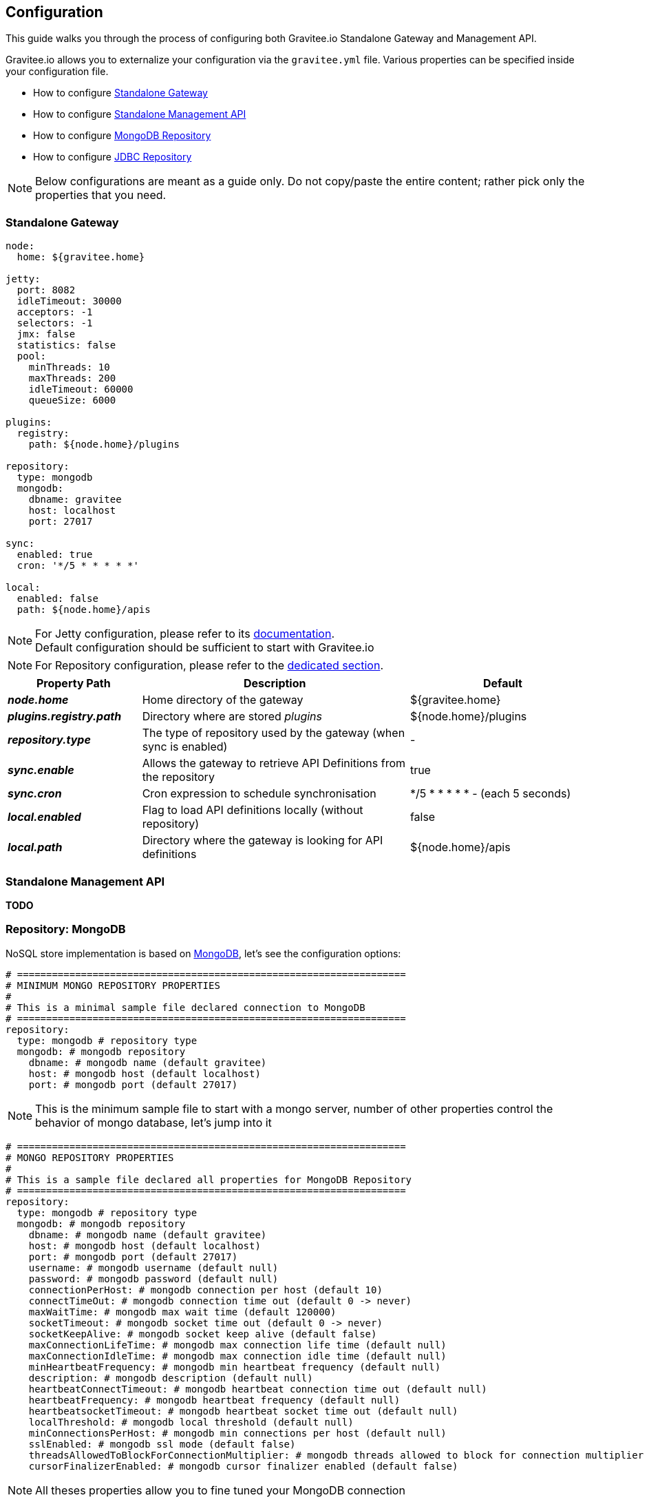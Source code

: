 [[gravitee-standalone-configuration]]
== Configuration

This guide walks you through the process of configuring both Gravitee.io Standalone Gateway and Management API.

Gravitee.io allows you to externalize your configuration via the `gravitee.yml` file. Various properties can be specified
inside your configuration file.

* How to configure <<gravitee-standalone-gateway-configuration, Standalone Gateway>>
* How to configure <<gravitee-standalone-management-configuration, Standalone Management API>>
* How to configure <<gravitee-repository-mongodb-configuration, MongoDB Repository>>
* How to configure <<gravitee-repository-jdbc-configuration, JDBC Repository>>

NOTE: Below configurations are meant as a guide only. Do not copy/paste the entire content; rather pick only the
properties that you need.

[[gravitee-standalone-gateway-configuration]]
=== Standalone Gateway

[source,yaml]
----
node:
  home: ${gravitee.home}

jetty:
  port: 8082
  idleTimeout: 30000
  acceptors: -1
  selectors: -1
  jmx: false
  statistics: false
  pool:
    minThreads: 10
    maxThreads: 200
    idleTimeout: 60000
    queueSize: 6000

plugins:
  registry:
    path: ${node.home}/plugins

repository:
  type: mongodb
  mongodb:
    dbname: gravitee
    host: localhost
    port: 27017

sync:
  enabled: true
  cron: '*/5 * * * * *'

local:
  enabled: false
  path: ${node.home}/apis
----

NOTE: For Jetty configuration, please refer to its http://www.eclipse.org/jetty/[documentation]. +
Default configuration should be sufficient to start with Gravitee.io

NOTE: For Repository configuration, please refer to the <<gravitee-repository-mongodb-configuration, dedicated section>>.

[grid="none", frame="topbot", cols="25,50,35,*<"]
|===
| Property Path | Description | Default

| *_node.home_* | Home directory of the gateway | ${gravitee.home}
| *_plugins.registry.path_* | Directory where are stored _plugins_ | ${node.home}/plugins
| *_repository.type_* | The type of repository used by the gateway (when sync is enabled) | -
| *_sync.enable_* | Allows the gateway to retrieve API Definitions from the repository | true
| *_sync.cron_* | Cron expression to schedule synchronisation | */5 * * * * * - (each 5 seconds)
| *_local.enabled_* | Flag to load API definitions locally (without repository) | false
| *_local.path_* | Directory where the gateway is looking for API definitions | ${node.home}/apis
|===

[[gravitee-standalone-management-configuration]]
=== Standalone Management API

*TODO*

[[gravitee-repository-mongodb-configuration]]
=== Repository: MongoDB

NoSQL store implementation is based on https://www.mongodb.org/[MongoDB], let's see the configuration options:

[source,yaml]
----
# ===================================================================
# MINIMUM MONGO REPOSITORY PROPERTIES
#
# This is a minimal sample file declared connection to MongoDB
# ===================================================================
repository:
  type: mongodb # repository type
  mongodb: # mongodb repository
    dbname: # mongodb name (default gravitee)
    host: # mongodb host (default localhost)
    port: # mongodb port (default 27017)
----

NOTE: This is the minimum sample file to start with a mongo server, number of other properties control the behavior of mongo database, let's jump into it

[source,yaml]
----
# ===================================================================
# MONGO REPOSITORY PROPERTIES
#
# This is a sample file declared all properties for MongoDB Repository
# ===================================================================
repository:
  type: mongodb # repository type
  mongodb: # mongodb repository
    dbname: # mongodb name (default gravitee)
    host: # mongodb host (default localhost)
    port: # mongodb port (default 27017)
    username: # mongodb username (default null)
    password: # mongodb password (default null)
    connectionPerHost: # mongodb connection per host (default 10)
    connectTimeOut: # mongodb connection time out (default 0 -> never)
    maxWaitTime: # mongodb max wait time (default 120000)
    socketTimeout: # mongodb socket time out (default 0 -> never)
    socketKeepAlive: # mongodb socket keep alive (default false)
    maxConnectionLifeTime: # mongodb max connection life time (default null)
    maxConnectionIdleTime: # mongodb max connection idle time (default null)
    minHeartbeatFrequency: # mongodb min heartbeat frequency (default null)
    description: # mongodb description (default null)
    heartbeatConnectTimeout: # mongodb heartbeat connection time out (default null)
    heartbeatFrequency: # mongodb heartbeat frequency (default null)
    heartbeatsocketTimeout: # mongodb heartbeat socket time out (default null)
    localThreshold: # mongodb local threshold (default null)
    minConnectionsPerHost: # mongodb min connections per host (default null)
    sslEnabled: # mongodb ssl mode (default false)
    threadsAllowedToBlockForConnectionMultiplier: # mongodb threads allowed to block for connection multiplier (default null)
    cursorFinalizerEnabled: # mongodb cursor finalizer enabled (default false)
----

NOTE: All theses properties allow you to fine tuned your MongoDB connection

[[gravitee-repository-jdbc-configuration]]
=== Repository: JDBC

SQL Store implementation based on Java Persistence API (JPA). SQL DataSource configuration is controlled by the following configuration properties.

[source,yaml]
----
# ===================================================================
# JPA REPOSITORY PROPERTIES
# ===================================================================
repository:
  type: jpa # repository type
  jpa: # jpa repository
    hibernateDialect: org.hibernate.dialect.PostgreSQL9Dialect # hibernate dialect
    driverClassName: org.postgresql.Driver # database driver
    url: jdbc:postgresql://localhost/gravitee # database url
    username: user # database username
    password: password # database password
    showSql: false # show sql mode (default to false)
----

NOTE: We've just declared a connection to a PostgresSQL Database server.